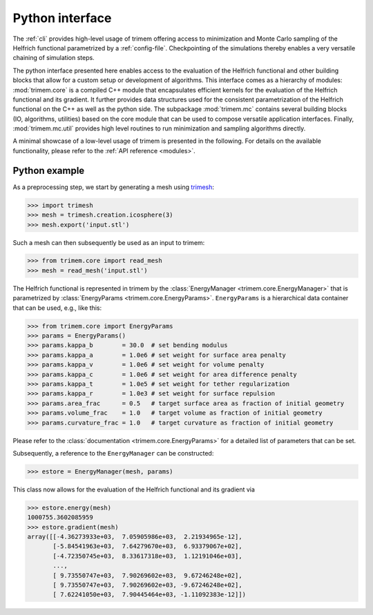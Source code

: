 .. _python-module:

Python interface
================

The :ref:`cli` provides high-level usage of trimem offering access to
minimization and Monte Carlo sampling of the Helfrich functional
parametrized by a :ref:`config-file`. Checkpointing of the simulations thereby
enables a very versatile chaining of simulation steps.

The python interface presented here enables access to the evaluation of the
Helfrich functional and other building blocks that allow for a custom setup
or development of algorithms. This interface comes as a hierarchy of modules:
:mod:`trimem.core` is a compiled C++ module that encapsulates efficient
kernels for the evaluation of the Helfrich functional and its gradient. It
further provides data structures used for the consistent parametrization of the
Helfrich functional on the C++ as well as the python side. The subpackage
:mod:`trimem.mc` contains several building blocks (IO, algorithms, utilities)
based on the core module that can be used to compose versatile application
interfaces. Finally, :mod:`trimem.mc.util` provides high level routines to
run minimization and sampling algorithms directly.

A minimal showcase of a low-level usage of trimem is presented in the
following. For details on the available functionality, please refer to the
:ref:`API reference <modules>`.

Python example
--------------

As a preprocessing step, we start by generating a mesh using trimesh_:

.. _trimesh: https://trimsh.org/

>>> import trimesh
>>> mesh = trimesh.creation.icosphere(3)
>>> mesh.export('input.stl')

Such a mesh can then subsequently be used as an input to trimem:

>>> from trimem.core import read_mesh
>>> mesh = read_mesh('input.stl')

.. seealso::

   Prepocessiong routines are not part of trimem.
   :func:`trimem.core.read_mesh` therefore allows for the reading of
   meshes as offered by OpenMesh and returns a reference to
   :class:`TriMesh <trimem.core.TriMesh>` (the trimem-internal
   specialization of OpenMesh::TriMeshT). However, most high-level
   functionality in trimem is build around the python wrapper
   :class:`Mesh <trimem.mc.mesh.Mesh>`. This wrapper class can be directly
   generated from an input file via :func:`trimem.mc.mesh.read_trimesh`
   and contains a reference to ``TriMesh`` as the property ``trimesh``.

The Helfrich functional is represented in trimem by the
:class:`EnergyManager <trimem.core.EnergyManager>` that is parametrized
by :class:`EnergyParams <trimem.core.EnergyParams>`. ``EnergyParams`` is a
hierarchical data container that can be used, e.g., like this:

>>> from trimem.core import EnergyParams
>>> params = EnergyParams()
>>> params.kappa_b        = 30.0  # set bending modulus
>>> params.kappa_a        = 1.0e6 # set weight for surface area penalty
>>> params.kappa_v        = 1.0e6 # set weight for volume penalty
>>> params.kappa_c        = 1.0e6 # set weight for area difference penalty
>>> params.kappa_t        = 1.0e5 # set weight for tether regularization
>>> params.kappa_r        = 1.0e3 # set weight for surface repulsion
>>> params.area_frac      = 0.5   # target surface area as fraction of initial geometry
>>> params.volume_frac    = 1.0   # target volume as fraction of initial geometry
>>> params.curvature_frac = 1.0   # target curvature as fraction of initial geometry

Please refer to the :class:`documentation <trimem.core.EnergyParams>` for
a detailed list of parameters that can be set.

.. seealso::

   A convenient setup of the parametrization is also available from
   :func:`trimem.mc.util.setup_energy_manager` that constructs
   a ``Mesh`` and an ``EnergyManager`` from a :ref:`config-file`.

Subsequently, a reference to the ``EnergyManager`` can be constructed:

>>> estore = EnergyManager(mesh, params)

This class now allows for the evaluation of the Helfrich functional and its
gradient via

>>> estore.energy(mesh)
1000755.3602085959
>>> estore.gradient(mesh)
array([[-4.36273933e+03,  7.05905986e+03,  2.21934965e-12],
       [-5.84541963e+03,  7.64279670e+03,  6.93379067e+02],
       [-4.72350745e+03,  8.33617318e+03,  1.12191046e+03],
       ...,
       [ 9.73550747e+03,  7.90269602e+03,  9.67246248e+02],
       [ 9.73550747e+03,  7.90269602e+03, -9.67246248e+02],
       [ 7.62241050e+03,  7.90445464e+03, -1.11092383e-12]])




